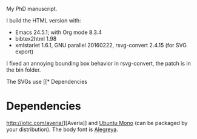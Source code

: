 My PhD manuscript.

I build the HTML version with:
- Emacs 24.5.1; with Org mode 8.3.4
- bibtex2html 1.98
- xmlstarlet 1.6.1, GNU parallel 20160222, rsvg-convert 2.4.15 (for SVG export)

I fixed an annoying bounding box behavior in rsvg-convert, the patch is in the
bin folder.

The SVGs use [[* Dependencies
* Dependencies
http://iotic.com/averia/][Averia]] and [[http://font.ubuntu.com/][Ubuntu Mono]] (can be packaged by your distribution).  The body font is
[[https://www.fontsquirrel.com/fonts/alegreya][Alegreya]].
